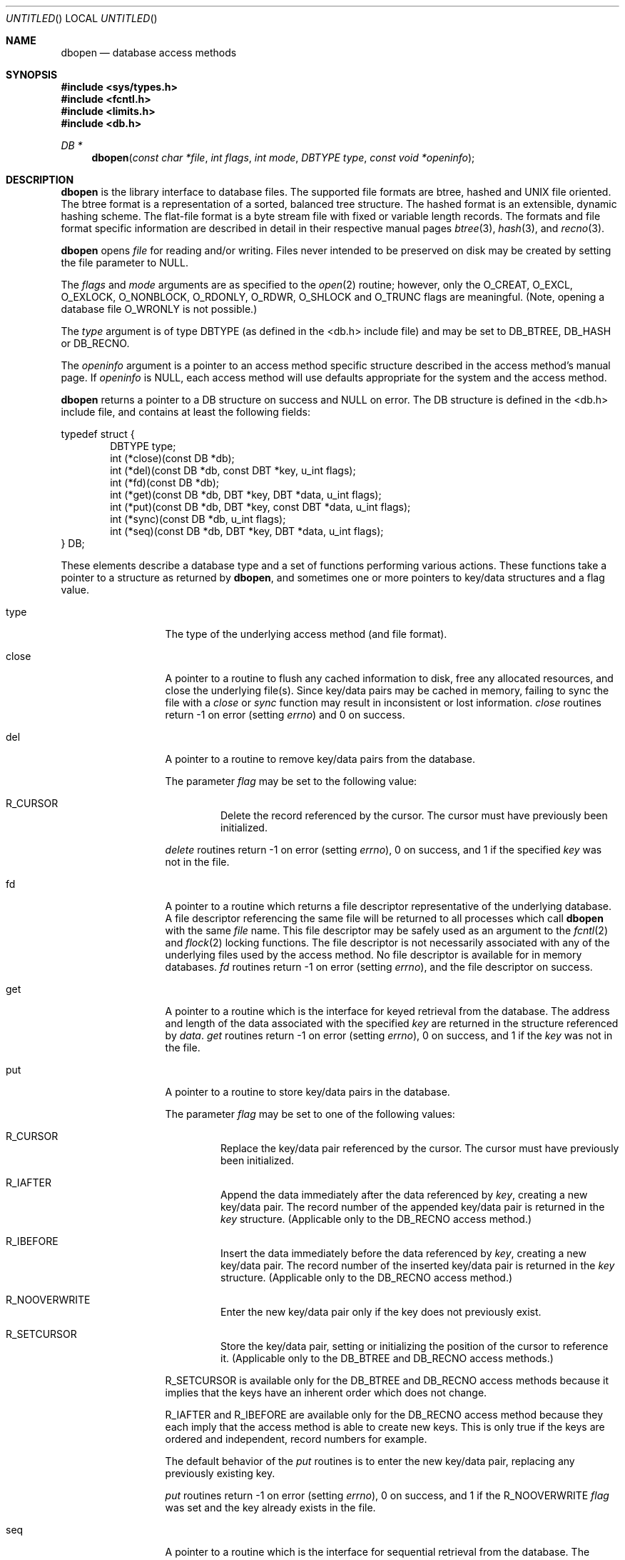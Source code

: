 .\"	$OpenBSD: dbopen.3,v 1.8 1999/05/23 14:10:58 aaron Exp $
.\"	$NetBSD: dbopen.3,v 1.6 1995/02/27 13:23:25 cgd Exp $
.\"
.\" Copyright (c) 1997, Phillip F Knaack. All rights reserved.
.\"
.\" Copyright (c) 1990, 1993
.\"	The Regents of the University of California.  All rights reserved.
.\"
.\" Redistribution and use in source and binary forms, with or without
.\" modification, are permitted provided that the following conditions
.\" are met:
.\" 1. Redistributions of source code must retain the above copyright
.\"    notice, this list of conditions and the following disclaimer.
.\" 2. Redistributions in binary form must reproduce the above copyright
.\"    notice, this list of conditions and the following disclaimer in the
.\"    documentation and/or other materials provided with the distribution.
.\" 3. All advertising materials mentioning features or use of this software
.\"    must display the following acknowledgement:
.\"	This product includes software developed by the University of
.\"	California, Berkeley and its contributors.
.\" 4. Neither the name of the University nor the names of its contributors
.\"    may be used to endorse or promote products derived from this software
.\"    without specific prior written permission.
.\"
.\" THIS SOFTWARE IS PROVIDED BY THE REGENTS AND CONTRIBUTORS ``AS IS'' AND
.\" ANY EXPRESS OR IMPLIED WARRANTIES, INCLUDING, BUT NOT LIMITED TO, THE
.\" IMPLIED WARRANTIES OF MERCHANTABILITY AND FITNESS FOR A PARTICULAR PURPOSE
.\" ARE DISCLAIMED.  IN NO EVENT SHALL THE REGENTS OR CONTRIBUTORS BE LIABLE
.\" FOR ANY DIRECT, INDIRECT, INCIDENTAL, SPECIAL, EXEMPLARY, OR CONSEQUENTIAL
.\" DAMAGES (INCLUDING, BUT NOT LIMITED TO, PROCUREMENT OF SUBSTITUTE GOODS
.\" OR SERVICES; LOSS OF USE, DATA, OR PROFITS; OR BUSINESS INTERRUPTION)
.\" HOWEVER CAUSED AND ON ANY THEORY OF LIABILITY, WHETHER IN CONTRACT, STRICT
.\" LIABILITY, OR TORT (INCLUDING NEGLIGENCE OR OTHERWISE) ARISING IN ANY WAY
.\" OUT OF THE USE OF THIS SOFTWARE, EVEN IF ADVISED OF THE POSSIBILITY OF
.\" SUCH DAMAGE.
.\"
.\"	@(#)dbopen.3	8.5 (Berkeley) 1/2/94
.\"
.Dd January 2, 1994
.Os
.Dt DBOPEN 3
.Sh NAME
.Nm dbopen
.Nd database access methods
.Sh SYNOPSIS
.Fd #include <sys/types.h>
.Fd #include <fcntl.h>
.Fd #include <limits.h>
.Fd #include <db.h>
.Ft DB *
.Fn dbopen "const char *file" "int flags" "int mode" "DBTYPE type" "const void *openinfo"
.Sh DESCRIPTION
.Nm
is the library interface to database files.
The supported file formats are btree, hashed and UNIX file oriented.
The btree format is a representation of a sorted, balanced tree structure.
The hashed format is an extensible, dynamic hashing scheme.
The flat-file format is a byte stream file with fixed or variable length
records.
The formats and file format specific information are described in detail
in their respective manual pages
.Xr btree 3 ,
.Xr hash 3 ,
and
.Xr recno 3 .
.Pp
.Nm
opens
.Fa file
for reading and/or writing.
Files never intended to be preserved on disk may be created by setting
the file parameter to
.Dv NULL .
.Pp
The
.Fa flags
and
.Fa mode
arguments
are as specified to the
.Xr open 2
routine; however, only the
.Dv O_CREAT ,
.Dv O_EXCL ,
.Dv O_EXLOCK ,
.Dv O_NONBLOCK ,
.Dv O_RDONLY ,
.Dv O_RDWR ,
.Dv O_SHLOCK
and
.Dv O_TRUNC
flags are meaningful.
(Note, opening a database file
.Dv O_WRONLY
is not possible.)
.\"Three additional options may be specified by
.\".IR or 'ing
.\"them into the
.\".I flags
.\"argument.
.\".Bl -tag -width XXXXX
.\".It DB_LOCK
.\"Do the necessary locking in the database to support concurrent access.
.\"If concurrent access isn't needed or the database is read-only this
.\"flag should not be set, as it tends to have an associated performance
.\"penalty.
.\".It DB_SHMEM
.\"Place the underlying memory pool used by the database in shared
.\"memory.
.\"Necessary for concurrent access.
.\".It DB_TXN
.\"Support transactions in the database.
.\"The DB_LOCK and DB_SHMEM flags must be set as well.
.\".El
.Pp
The
.Fa type
argument is of type DBTYPE (as defined in the <db.h> include file) and
may be set to
.Dv DB_BTREE ,
.Dv DB_HASH
or
.Dv DB_RECNO .
.Pp
The
.Fa openinfo
argument is a pointer to an access method specific structure described
in the access method's manual page.
If
.Fa openinfo
is
.Dv NULL ,
each access method will use defaults appropriate for the system
and the access method.
.Pp
.Nm
returns a pointer to a DB structure on success and
.Dv NULL
on error.  The DB structure is defined in the <db.h> include file,
and contains at least the following fields:
.Pp
.Bl -item -compact
typedef struct {
.It.
.Bl -item -compact -inset -offset indent
.It
DBTYPE type;
.It
int (*close)(const DB *db);
.It
int (*del)(const DB *db, const DBT *key, u_int flags);
.It
int (*fd)(const DB *db);
.It
int (*get)(const DB *db, DBT *key, DBT *data, u_int flags);
.It
int (*put)(const DB *db, DBT *key, const DBT *data, u_int flags);
.It
int (*sync)(const DB *db, u_int flags);
.It
int (*seq)(const DB *db, DBT *key, DBT *data, u_int flags);
.El
.It
} DB;
.El
.Pp
These elements describe a database type and a set of functions performing
various actions.
These functions take a pointer to a structure as returned by
.Nm ,
and sometimes one or more pointers to key/data structures and a flag value.
.Pp
.Bl -tag -width XXXXX -offset indent
.It type
The type of the underlying access method (and file format).
.It close
A pointer to a routine to flush any cached information to disk, free any
allocated resources, and close the underlying file(s).
Since key/data pairs may be cached in memory, failing to sync the file
with a
.Fa close
or
.Fa sync
function may result in inconsistent or lost information.
.Fa close
routines return -1 on error (setting
.Va errno )
and 0 on success.
.It del
A pointer to a routine to remove key/data pairs from the database.
.Pp
The parameter
.Fa flag
may be set to the following value:
.Bl -tag -width XXXXX
.It R_CURSOR
Delete the record referenced by the cursor.
The cursor must have previously been initialized.
.El
.Pp
.Fa delete
routines return -1 on error (setting
.Va errno ) ,
0 on success, and 1 if the specified
.Fa key
was not in the file.
.It fd
A pointer to a routine which returns a file descriptor representative
of the underlying database.
A file descriptor referencing the same file will be returned to all
processes which call
.Nm
with the same
.Fa file
name.
This file descriptor may be safely used as an argument to the
.Xr fcntl 2
and
.Xr flock 2
locking functions.
The file descriptor is not necessarily associated with any of the
underlying files used by the access method.
No file descriptor is available for in memory databases.
.Fa fd
routines return -1 on error (setting
.Va errno ) ,
and the file descriptor on success.
.It get
A pointer to a routine which is the interface for keyed retrieval from
the database.
The address and length of the data associated with the specified
.Fa key
are returned in the structure referenced by
.Fa data .
.Fa get
routines return -1 on error (setting
.Va errno ) ,
0 on success, and 1 if the
.Fa key
was not in the file.
.It put
A pointer to a routine to store key/data pairs in the database.
.Pp
The parameter
.Fa flag
may be set to one of the following values:
.Bl -tag -width XXXXX
.It R_CURSOR
Replace the key/data pair referenced by the cursor.
The cursor must have previously been initialized.
.It R_IAFTER
Append the data immediately after the data referenced by
.Fa key ,
creating a new key/data pair.
The record number of the appended key/data pair is returned in the
.Fa key
structure.
(Applicable only to the DB_RECNO access method.)
.It R_IBEFORE
Insert the data immediately before the data referenced by
.Fa key ,
creating a new key/data pair.
The record number of the inserted key/data pair is returned in the
.Fa key
structure.
(Applicable only to the DB_RECNO access method.)
.It R_NOOVERWRITE
Enter the new key/data pair only if the key does not previously exist.
.It R_SETCURSOR
Store the key/data pair, setting or initializing the position of the
cursor to reference it.
(Applicable only to the DB_BTREE and DB_RECNO access methods.)
.El
.Pp
R_SETCURSOR is available only for the DB_BTREE and DB_RECNO access
methods because it implies that the keys have an inherent order
which does not change.
.Pp
R_IAFTER and R_IBEFORE are available only for the DB_RECNO
access method because they each imply that the access method is able to
create new keys.
This is only true if the keys are ordered and independent, record numbers
for example.
.Pp
The default behavior of the
.Fa put
routines is to enter the new key/data pair, replacing any previously
existing key.
.Pp
.Fa put
routines return -1 on error (setting
.Va errno ) ,
0 on success, and 1 if the R_NOOVERWRITE
.Fa flag
was set and the key already exists in the file.
.It seq
A pointer to a routine which is the interface for sequential
retrieval from the database.
The address and length of the key are returned in the structure
referenced by
.Fa key ,
and the address and length of the data are returned in the
structure referenced
by
.Fa data .
.Pp
Sequential key/data pair retrieval may begin at any time, and the
position of the ``cursor'' is not affected by calls to the
.Fa del ,
.Fa get ,
.Fa put ,
or
.Fa sync
routines.
Modifications to the database during a sequential scan will be reflected
in the scan, i.e. records inserted behind the cursor will not be returned
while records inserted in front of the cursor will be returned.
.Pp
The flag value
.Sy must
be set to one of the following values:
.Bl -tag -width XXXXX
.It R_CURSOR
The data associated with the specified key is returned.
This differs from the
.Fa get
routines in that it sets or initializes the cursor to the location of
the key as well.
(Note, for the DB_BTREE access method, the returned key is not necessarily an
exact match for the specified key.
The returned key is the smallest key greater than or equal to the specified
key, permitting partial key matches and range searches.)
.It R_FIRST
The first key/data pair of the database is returned, and the cursor
is set or initialized to reference it.
.It R_LAST
The last key/data pair of the database is returned, and the cursor
is set or initialized to reference it.
(Applicable only to the DB_BTREE and DB_RECNO access methods.)
.It R_NEXT
Retrieve the key/data pair immediately after the cursor.
If the cursor is not yet set, this is the same as the R_FIRST flag.
.It R_PREV
Retrieve the key/data pair immediately before the cursor.
If the cursor is not yet set, this is the same as the R_LAST flag.
(Applicable only to the DB_BTREE and DB_RECNO access methods.)
.El
.Pp
R_LAST and R_PREV are available only for the DB_BTREE and DB_RECNO
access methods because they each imply that the keys have an inherent
order which does not change.
.Pp
.Fa seq
routines return -1 on error (setting
.Va errno ) ,
0 on success and 1 if there are no key/data pairs less than or greater
than the specified or current key.
If the DB_RECNO access method is being used, and if the database file
is a character special file and no complete key/data pairs are currently
available, the
.Fa seq
routines return 2.
.It sync
A pointer to a routine to flush any cached information to disk.
If the database is in memory only, the
.Fa sync
routine has no effect and will always succeed.
.Pp
The flag value may be set to the following value:
.Bl -tag -width XXXXX
.It R_RECNOSYNC
If the DB_RECNO access method is being used, this flag causes
the sync routine to apply to the btree file which underlies the
recno file, not the recno file itself.
(See the
.Fa bfname
field of the
.Xr recno 3
manual page for more information.)
.El
.Pp
.Fa sync
routines return -1 on error (setting
.Va errno )
and 0 on success.
.Sh KEY/DATA PAIRS
Access to all file types is based on key/data pairs.
Both keys and data are represented by the following data structure:
.Pp
.Bl -item -compact
.It
typedef struct {
.It
.Bl -item -compact -offset indent
.It
void *data;
.It
size_t size;
.El
.It
} DBT;
.El
.Pp
The elements of the DBT structure are defined as follows:
.Bl -tag -width XXXXX
.It data
A pointer to a byte string.
.It size
The length of the byte string.
.El
.Pp
Key and data byte strings may reference strings of essentially unlimited
length although any two of them must fit into available memory at the same
time.
It should be noted that the access methods provide no guarantees about
byte string alignment.
.Sh ERRORS
The
.Nm
routine may fail and set
.Va errno
for any of the errors specified for the library routines
.Xr open 2
and
.Xr malloc 3
or the following:
.Bl -tag -width XEINVALX
.It Bq Er EFTYPE
A file is incorrectly formatted.
.It Bq Er EINVAL
A parameter has been specified (hash function, pad byte etc.) that is
incompatible with the current file specification or which is not
meaningful for the function (for example, use of the cursor without
prior initialization) or there is a mismatch between the version
number of file and the software.
.El
.Pp
The
.Fa close
routines may fail and set
.Va errno
for any of the errors specified for the library routines
.Xr close 2 ,
.Xr read 2 ,
.Xr write 2 ,
.Xr free 3 ,
or
.Xr fsync 2 .
.Pp
The
.Fa del ,
.Fa get ,
.Fa put ,
and
.Fa seq
routines may fail and set
.Va errno
for any of the errors specified for the library routines
.Xr read 2 ,
.Xr write 2 ,
.Xr free 3 ,
or
.Xr malloc 3 .
.Pp
The
.Fa fd
routines will fail and set
.Va errno
to ENOENT for in memory databases.
.Pp
The
.Fa sync
routines may fail and set
.Va errno
for any of the errors specified for the library routine
.Xr fsync 2 .
.Sh "SEE ALSO"
.Xr btree 3 ,
.Xr hash 3 ,
.Xr mpool 3 ,
.Xr recno 3
.Pp
.Rs
.%T "LIBTP: Portable, Modular Transactions for UNIX"
.%A Margo Seltzer
.%A Michael Olson
.%J USENIX proceedings
.%D Winter 1992
.Re
.Sh BUGS
The typedef DBT is a mnemonic for ``data base thang'', and was used
because noone could think of a reasonable name that wasn't already used.
.Pp
The file descriptor interface is a kluge and will be deleted in a
future version of the interface.
.Pp
None of the access methods provide any form of concurrent access,
locking, or transactions.
